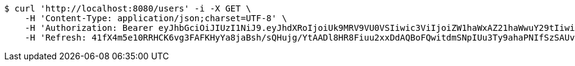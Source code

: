 [source,bash]
----
$ curl 'http://localhost:8080/users' -i -X GET \
    -H 'Content-Type: application/json;charset=UTF-8' \
    -H 'Authorization: Bearer eyJhbGciOiJIUzI1NiJ9.eyJhdXRoIjoiUk9MRV9VU0VSIiwic3ViIjoiZW1haWxAZ21haWwuY29tIiwiZXhwIjoxNzA4MzM2NzkyLCJpYXQiOjE3MDgzMzQ5OTJ9.PJTBTf9pa_KBqjWph_4-HxzGTufOb_Vl_Pv8SizmSgE' \
    -H 'Refresh: 41fX4m5e10RRHCK6vg3FAFKHyYa8jaBsh/sQHujg/YtAADl8HR8Fiuu2xxDdAQBoFQwitdmSNpIUu3Ty9ahaPNIfSzSAUvS5Z1IYsfFlJSM83pMGCkhrk3+nXKKF7escJKjou1nUc9wc14hK+f06Newdp5TpsIK0pnjl0o0drMTvGvL3eSdw4PMtKsRumYz7+BjltV9xq8u0eT3hhP/AgA=='
----